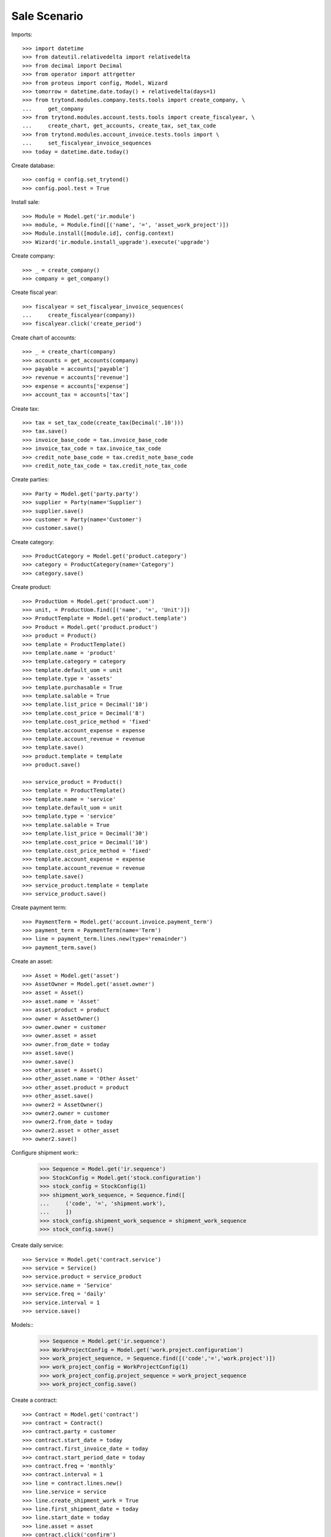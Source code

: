 =============
Sale Scenario
=============

Imports::

    >>> import datetime
    >>> from dateutil.relativedelta import relativedelta
    >>> from decimal import Decimal
    >>> from operator import attrgetter
    >>> from proteus import config, Model, Wizard
    >>> tomorrow = datetime.date.today() + relativedelta(days=1)
    >>> from trytond.modules.company.tests.tools import create_company, \
    ...     get_company
    >>> from trytond.modules.account.tests.tools import create_fiscalyear, \
    ...     create_chart, get_accounts, create_tax, set_tax_code
    >>> from trytond.modules.account_invoice.tests.tools import \
    ...     set_fiscalyear_invoice_sequences
    >>> today = datetime.date.today()

Create database::

    >>> config = config.set_trytond()
    >>> config.pool.test = True

Install sale::

    >>> Module = Model.get('ir.module')
    >>> module, = Module.find([('name', '=', 'asset_work_project')])
    >>> Module.install([module.id], config.context)
    >>> Wizard('ir.module.install_upgrade').execute('upgrade')


Create company::

    >>> _ = create_company()
    >>> company = get_company()

Create fiscal year::

    >>> fiscalyear = set_fiscalyear_invoice_sequences(
    ...     create_fiscalyear(company))
    >>> fiscalyear.click('create_period')

Create chart of accounts::

    >>> _ = create_chart(company)
    >>> accounts = get_accounts(company)
    >>> payable = accounts['payable']
    >>> revenue = accounts['revenue']
    >>> expense = accounts['expense']
    >>> account_tax = accounts['tax']

Create tax::

    >>> tax = set_tax_code(create_tax(Decimal('.10')))
    >>> tax.save()
    >>> invoice_base_code = tax.invoice_base_code
    >>> invoice_tax_code = tax.invoice_tax_code
    >>> credit_note_base_code = tax.credit_note_base_code
    >>> credit_note_tax_code = tax.credit_note_tax_code

Create parties::

    >>> Party = Model.get('party.party')
    >>> supplier = Party(name='Supplier')
    >>> supplier.save()
    >>> customer = Party(name='Customer')
    >>> customer.save()

Create category::

    >>> ProductCategory = Model.get('product.category')
    >>> category = ProductCategory(name='Category')
    >>> category.save()

Create product::

    >>> ProductUom = Model.get('product.uom')
    >>> unit, = ProductUom.find([('name', '=', 'Unit')])
    >>> ProductTemplate = Model.get('product.template')
    >>> Product = Model.get('product.product')
    >>> product = Product()
    >>> template = ProductTemplate()
    >>> template.name = 'product'
    >>> template.category = category
    >>> template.default_uom = unit
    >>> template.type = 'assets'
    >>> template.purchasable = True
    >>> template.salable = True
    >>> template.list_price = Decimal('10')
    >>> template.cost_price = Decimal('8')
    >>> template.cost_price_method = 'fixed'
    >>> template.account_expense = expense
    >>> template.account_revenue = revenue
    >>> template.save()
    >>> product.template = template
    >>> product.save()

    >>> service_product = Product()
    >>> template = ProductTemplate()
    >>> template.name = 'service'
    >>> template.default_uom = unit
    >>> template.type = 'service'
    >>> template.salable = True
    >>> template.list_price = Decimal('30')
    >>> template.cost_price = Decimal('10')
    >>> template.cost_price_method = 'fixed'
    >>> template.account_expense = expense
    >>> template.account_revenue = revenue
    >>> template.save()
    >>> service_product.template = template
    >>> service_product.save()

Create payment term::

    >>> PaymentTerm = Model.get('account.invoice.payment_term')
    >>> payment_term = PaymentTerm(name='Term')
    >>> line = payment_term.lines.new(type='remainder')
    >>> payment_term.save()

Create an asset::

    >>> Asset = Model.get('asset')
    >>> AssetOwner = Model.get('asset.owner')
    >>> asset = Asset()
    >>> asset.name = 'Asset'
    >>> asset.product = product
    >>> owner = AssetOwner()
    >>> owner.owner = customer
    >>> owner.asset = asset
    >>> owner.from_date = today
    >>> asset.save()
    >>> owner.save()
    >>> other_asset = Asset()
    >>> other_asset.name = 'Other Asset'
    >>> other_asset.product = product
    >>> other_asset.save()
    >>> owner2 = AssetOwner()
    >>> owner2.owner = customer
    >>> owner2.from_date = today
    >>> owner2.asset = other_asset
    >>> owner2.save()


Configure shipment work::
    >>> Sequence = Model.get('ir.sequence')
    >>> StockConfig = Model.get('stock.configuration')
    >>> stock_config = StockConfig(1)
    >>> shipment_work_sequence, = Sequence.find([
    ...     ('code', '=', 'shipment.work'),
    ...     ])
    >>> stock_config.shipment_work_sequence = shipment_work_sequence
    >>> stock_config.save()


Create daily service::

    >>> Service = Model.get('contract.service')
    >>> service = Service()
    >>> service.product = service_product
    >>> service.name = 'Service'
    >>> service.freq = 'daily'
    >>> service.interval = 1
    >>> service.save()


Models::
    >>> Sequence = Model.get('ir.sequence')
    >>> WorkProjectConfig = Model.get('work.project.configuration')
    >>> work_project_sequence, = Sequence.find([('code','=','work.project')])
    >>> work_project_config = WorkProjectConfig(1)
    >>> work_project_config.project_sequence = work_project_sequence
    >>> work_project_config.save()


Create a contract::

    >>> Contract = Model.get('contract')
    >>> contract = Contract()
    >>> contract.party = customer
    >>> contract.start_date = today
    >>> contract.first_invoice_date = today
    >>> contract.start_period_date = today
    >>> contract.freq = 'monthly'
    >>> contract.interval = 1
    >>> line = contract.lines.new()
    >>> line.service = service
    >>> line.create_shipment_work = True
    >>> line.first_shipment_date = today
    >>> line.start_date = today
    >>> line.asset = asset
    >>> contract.click('confirm')
    >>> contract.state
    u'confirmed'
    >>> contract_line, = contract.lines

A project it's created for the contract::

    >>> project, = contract.projects
    >>> project.asset == asset
    True
    >>> bool(project.maintenance)
    True

Create a shipments::

    >>> create_shipments = Wizard('contract.create_shipments')
    >>> create_shipments.form.date = today + relativedelta(days=+1)
    >>> create_shipments.execute('create_shipments')
    >>> Shipment = Model.get('shipment.work')
    >>> shipments = Shipment.find([])
    >>> shipment = shipments[0]
    >>> shipment.planned_date == today.date()
    True
    >>> shipment.contract_line == contract_line
    True
    >>> shipment.project == project
    True
    >>> shipment.asset == asset
    True

The asset has a maintenance planned for the same date::

    >>> asset.reload()
    >>> asset.shipments[0].planned_date == today.date()
    True

Create another contract for the same asset and check it's linked on the same
contract::

    >>> contract.click('cancel')
    >>> contract.click('draft')
    >>> line = contract.lines.new()
    >>> line.service = service
    >>> line.asset = asset
    >>> line.first_invoice_date = today
    >>> line.start_date = today
    >>> contract.click('validate_contract')
    >>> project, = contract.projects
    >>> len(project.contract_lines)
    2

When linking the same asset in multiple contract lines only one project is
created::

    >>> contract = Contract()
    >>> contract.party = customer
    >>> contract.start_date = today
    >>> contract.start_period_date = today
    >>> contract.freq = 'monthly'
    >>> line = contract.lines.new()
    >>> line.service = service
    >>> line.create_shipment_work = True
    >>> line.first_shipment_date = today
    >>> line.first_invoice_date = today
    >>> line.start_date = today
    >>> line.asset = other_asset
    >>> line = contract.lines.new()
    >>> line.service = service
    >>> line.first_invoice_date = today
    >>> line.start_date = today
    >>> line.asset = other_asset
    >>> contract.click('validate_contract')
    >>> project, = contract.projects
    >>> project.asset == other_asset
    True
    >>> bool(project.maintenance)
    True
    >>> len(project.contract_lines)
    2
    >>> contract.state
    u'validated'
